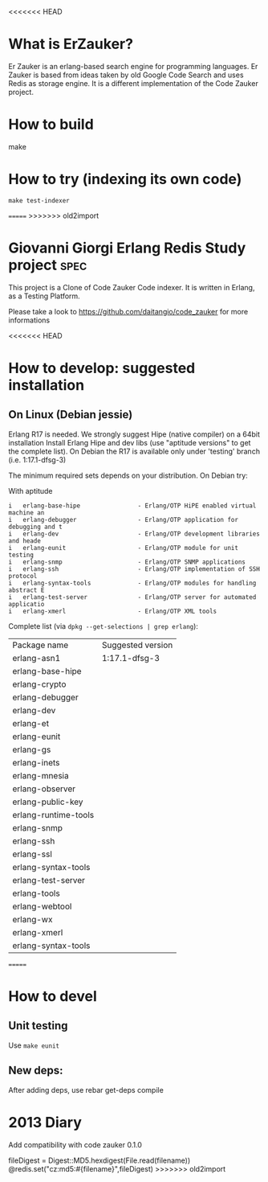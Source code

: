 # -*- mode: org ; mode: visual-line; coding: utf-8 -*- -*
<<<<<<< HEAD
* What is ErZauker?

Er Zauker is an erlang-based search engine for programming languages. 
Er Zauker is based from ideas taken by old Google Code Search and uses Redis as storage engine.
It is a different implementation of the Code Zauker project.


* How to build
make 
* How to try (indexing its own code)
#+BEGIN_SRC shell
 make test-indexer
#+END_SRC
=======
>>>>>>> old2import

* Giovanni Giorgi Erlang Redis Study project 			       :spec:
This project is a Clone of Code Zauker Code indexer.
It is written in Erlang, as a Testing Platform.

Please take a look to
 https://github.com/daitangio/code_zauker
for more informations

<<<<<<< HEAD

* How to develop: suggested installation
** On Linux (Debian jessie)
Erlang R17 is needed. We strongly suggest Hipe (native compiler) on a 64bit installation
Install Erlang Hipe and dev libs (use "aptitude versions" to get the complete list).
On Debian the R17 is available only under 'testing' branch (i.e. 1:17.1-dfsg-3)

The minimum required sets depends on your distribution. On Debian try:

With aptitude
#+BEGIN_SRC shell
i   erlang-base-hipe                - Erlang/OTP HiPE enabled virtual machine an
i   erlang-debugger                 - Erlang/OTP application for debugging and t
i   erlang-dev                      - Erlang/OTP development libraries and heade
i   erlang-eunit                    - Erlang/OTP module for unit testing        
i   erlang-snmp                     - Erlang/OTP SNMP applications              
i   erlang-ssh                      - Erlang/OTP implementation of SSH protocol 
i   erlang-syntax-tools             - Erlang/OTP modules for handling abstract E
i   erlang-test-server              - Erlang/OTP server for automated applicatio
i   erlang-xmerl                    - Erlang/OTP XML tools                      
#+END_SRC

Complete list (via =dpkg --get-selections | grep erlang=):

| Package name         | Suggested version |
| erlang-asn1          | 1:17.1-dfsg-3     |
| erlang-base-hipe     |                   |
| erlang-crypto        |                   |
| erlang-debugger      |                   |
| erlang-dev           |                   |
| erlang-et            |                   |
| erlang-eunit         |                   |
| erlang-gs            |                   |
| erlang-inets         |                   |
| erlang-mnesia        |                   |
| erlang-observer      |                   |
| erlang-public-key    |                   |
| erlang-runtime-tools |                   |
| erlang-snmp          |                   |
| erlang-ssh           |                   |
| erlang-ssl           |                   |
| erlang-syntax-tools  |                   |
| erlang-test-server   |                   |
| erlang-tools         |                   |
| erlang-webtool       |                   |
| erlang-wx            |                   |
| erlang-xmerl         |                   |
| erlang-syntax-tools  |                   |
=======
* How to devel
** Unit testing
Use =make eunit=

** New deps:
After adding deps, use 
rebar get-deps compile

* 2013 Diary
Add compatibility with code zauker 0.1.0

fileDigest = Digest::MD5.hexdigest(File.read(filename))
@redis.set("cz:md5:#{filename}",fileDigest)
>>>>>>> old2import
